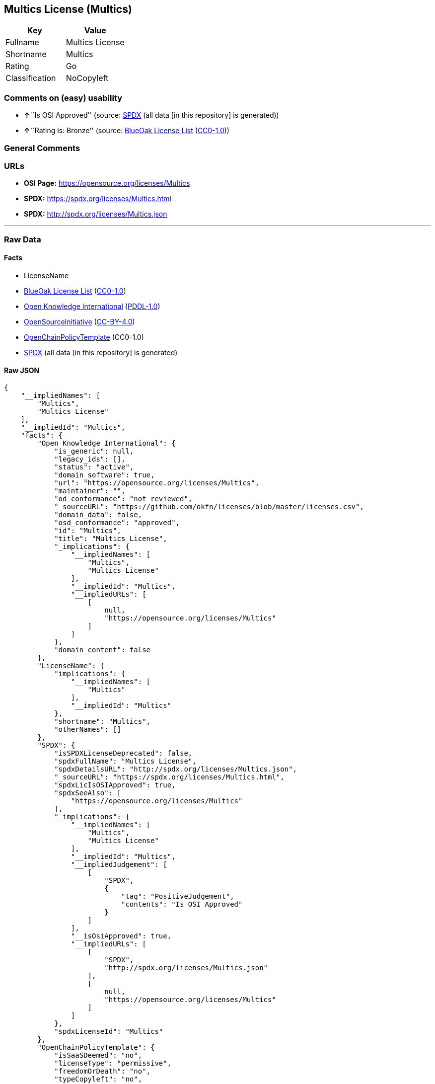 == Multics License (Multics)

[cols=",",options="header",]
|===
|Key |Value
|Fullname |Multics License
|Shortname |Multics
|Rating |Go
|Classification |NoCopyleft
|===

=== Comments on (easy) usability

* **↑**``Is OSI Approved'' (source:
https://spdx.org/licenses/Multics.html[SPDX] (all data [in this
repository] is generated))
* **↑**``Rating is: Bronze'' (source:
https://blueoakcouncil.org/list[BlueOak License List]
(https://raw.githubusercontent.com/blueoakcouncil/blue-oak-list-npm-package/master/LICENSE[CC0-1.0]))

=== General Comments

=== URLs

* *OSI Page:* https://opensource.org/licenses/Multics
* *SPDX:* https://spdx.org/licenses/Multics.html
* *SPDX:* http://spdx.org/licenses/Multics.json

'''''

=== Raw Data

==== Facts

* LicenseName
* https://blueoakcouncil.org/list[BlueOak License List]
(https://raw.githubusercontent.com/blueoakcouncil/blue-oak-list-npm-package/master/LICENSE[CC0-1.0])
* https://github.com/okfn/licenses/blob/master/licenses.csv[Open
Knowledge International]
(https://opendatacommons.org/licenses/pddl/1-0/[PDDL-1.0])
* https://opensource.org/licenses/[OpenSourceInitiative]
(https://creativecommons.org/licenses/by/4.0/legalcode[CC-BY-4.0])
* https://github.com/OpenChain-Project/curriculum/raw/ddf1e879341adbd9b297cd67c5d5c16b2076540b/policy-template/Open%20Source%20Policy%20Template%20for%20OpenChain%20Specification%201.2.ods[OpenChainPolicyTemplate]
(CC0-1.0)
* https://spdx.org/licenses/Multics.html[SPDX] (all data [in this
repository] is generated)

==== Raw JSON

....
{
    "__impliedNames": [
        "Multics",
        "Multics License"
    ],
    "__impliedId": "Multics",
    "facts": {
        "Open Knowledge International": {
            "is_generic": null,
            "legacy_ids": [],
            "status": "active",
            "domain_software": true,
            "url": "https://opensource.org/licenses/Multics",
            "maintainer": "",
            "od_conformance": "not reviewed",
            "_sourceURL": "https://github.com/okfn/licenses/blob/master/licenses.csv",
            "domain_data": false,
            "osd_conformance": "approved",
            "id": "Multics",
            "title": "Multics License",
            "_implications": {
                "__impliedNames": [
                    "Multics",
                    "Multics License"
                ],
                "__impliedId": "Multics",
                "__impliedURLs": [
                    [
                        null,
                        "https://opensource.org/licenses/Multics"
                    ]
                ]
            },
            "domain_content": false
        },
        "LicenseName": {
            "implications": {
                "__impliedNames": [
                    "Multics"
                ],
                "__impliedId": "Multics"
            },
            "shortname": "Multics",
            "otherNames": []
        },
        "SPDX": {
            "isSPDXLicenseDeprecated": false,
            "spdxFullName": "Multics License",
            "spdxDetailsURL": "http://spdx.org/licenses/Multics.json",
            "_sourceURL": "https://spdx.org/licenses/Multics.html",
            "spdxLicIsOSIApproved": true,
            "spdxSeeAlso": [
                "https://opensource.org/licenses/Multics"
            ],
            "_implications": {
                "__impliedNames": [
                    "Multics",
                    "Multics License"
                ],
                "__impliedId": "Multics",
                "__impliedJudgement": [
                    [
                        "SPDX",
                        {
                            "tag": "PositiveJudgement",
                            "contents": "Is OSI Approved"
                        }
                    ]
                ],
                "__isOsiApproved": true,
                "__impliedURLs": [
                    [
                        "SPDX",
                        "http://spdx.org/licenses/Multics.json"
                    ],
                    [
                        null,
                        "https://opensource.org/licenses/Multics"
                    ]
                ]
            },
            "spdxLicenseId": "Multics"
        },
        "OpenChainPolicyTemplate": {
            "isSaaSDeemed": "no",
            "licenseType": "permissive",
            "freedomOrDeath": "no",
            "typeCopyleft": "no",
            "_sourceURL": "https://github.com/OpenChain-Project/curriculum/raw/ddf1e879341adbd9b297cd67c5d5c16b2076540b/policy-template/Open%20Source%20Policy%20Template%20for%20OpenChain%20Specification%201.2.ods",
            "name": "Multics License (Multics)",
            "commercialUse": true,
            "spdxId": "Multics",
            "_implications": {
                "__impliedNames": [
                    "Multics"
                ]
            }
        },
        "BlueOak License List": {
            "BlueOakRating": "Bronze",
            "url": "https://spdx.org/licenses/Multics.html",
            "isPermissive": true,
            "_sourceURL": "https://blueoakcouncil.org/list",
            "name": "Multics License",
            "id": "Multics",
            "_implications": {
                "__impliedNames": [
                    "Multics",
                    "Multics License"
                ],
                "__impliedJudgement": [
                    [
                        "BlueOak License List",
                        {
                            "tag": "PositiveJudgement",
                            "contents": "Rating is: Bronze"
                        }
                    ]
                ],
                "__impliedCopyleft": [
                    [
                        "BlueOak License List",
                        "NoCopyleft"
                    ]
                ],
                "__calculatedCopyleft": "NoCopyleft",
                "__impliedURLs": [
                    [
                        "SPDX",
                        "https://spdx.org/licenses/Multics.html"
                    ]
                ]
            }
        },
        "OpenSourceInitiative": {
            "text": [
                {
                    "url": "https://opensource.org/licenses/Multics",
                    "title": "HTML",
                    "media_type": "text/html"
                }
            ],
            "identifiers": [
                {
                    "identifier": "Multics",
                    "scheme": "SPDX"
                }
            ],
            "superseded_by": null,
            "_sourceURL": "https://opensource.org/licenses/",
            "name": "Multics License",
            "other_names": [],
            "keywords": [
                "discouraged",
                "non-reusable",
                "osi-approved"
            ],
            "id": "Multics",
            "links": [
                {
                    "note": "OSI Page",
                    "url": "https://opensource.org/licenses/Multics"
                }
            ],
            "_implications": {
                "__impliedNames": [
                    "Multics",
                    "Multics License",
                    "Multics"
                ],
                "__impliedURLs": [
                    [
                        "OSI Page",
                        "https://opensource.org/licenses/Multics"
                    ]
                ]
            }
        }
    },
    "__impliedJudgement": [
        [
            "BlueOak License List",
            {
                "tag": "PositiveJudgement",
                "contents": "Rating is: Bronze"
            }
        ],
        [
            "SPDX",
            {
                "tag": "PositiveJudgement",
                "contents": "Is OSI Approved"
            }
        ]
    ],
    "__impliedCopyleft": [
        [
            "BlueOak License List",
            "NoCopyleft"
        ]
    ],
    "__calculatedCopyleft": "NoCopyleft",
    "__isOsiApproved": true,
    "__impliedURLs": [
        [
            "SPDX",
            "https://spdx.org/licenses/Multics.html"
        ],
        [
            null,
            "https://opensource.org/licenses/Multics"
        ],
        [
            "OSI Page",
            "https://opensource.org/licenses/Multics"
        ],
        [
            "SPDX",
            "http://spdx.org/licenses/Multics.json"
        ]
    ]
}
....

==== Dot Cluster Graph

../dot/Multics.svg
